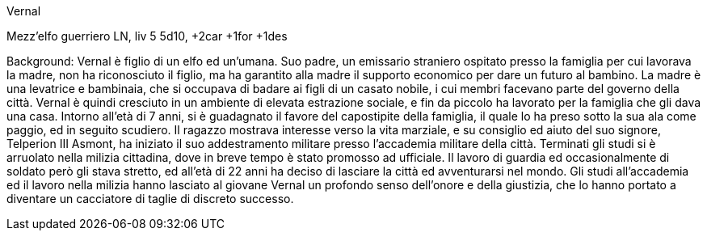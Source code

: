 Vernal

Mezz'elfo guerriero LN, liv 5 5d10, +2car +1for +1des

Background: Vernal è figlio di un elfo ed un'umana. Suo padre, un emissario straniero ospitato presso la famiglia per cui lavorava la madre, non ha riconosciuto il figlio, ma ha garantito alla madre il supporto economico per dare un futuro al bambino. La madre è una levatrice e bambinaia, che si occupava di badare ai figli di un casato nobile, i cui membri facevano parte del governo della città. Vernal è quindi cresciuto in un ambiente di elevata estrazione sociale, e fin da piccolo ha lavorato per la famiglia che gli dava una casa. Intorno all'età di 7 anni, si è guadagnato il favore del capostipite della famiglia, il quale lo ha preso sotto la sua ala come paggio, ed in seguito scudiero. Il ragazzo mostrava interesse verso la vita marziale, e su consiglio ed aiuto del suo signore, Telperion III Asmont, ha iniziato il suo addestramento militare presso l'accademia militare della città. Terminati gli studi si è arruolato nella milizia cittadina, dove in breve tempo è stato promosso ad ufficiale. Il lavoro di guardia ed occasionalmente di soldato però gli stava stretto, ed all'età di 22 anni ha deciso di lasciare la città ed avventurarsi nel mondo. Gli studi all'accademia ed il lavoro nella milizia hanno lasciato al giovane Vernal un profondo senso dell'onore e della giustizia, che lo hanno portato a diventare un cacciatore di taglie di discreto successo. 